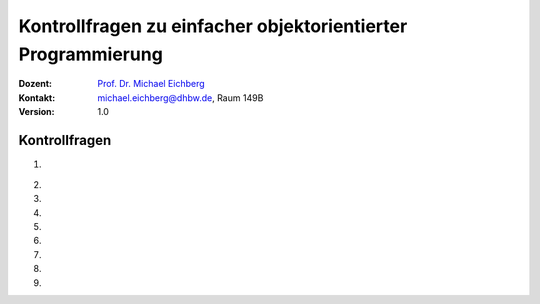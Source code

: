 .. meta:: 
    :lang: de
    :author: Michael Eichberg
    :keywords: "Programmierung", "Java", "Arrays"
    :description lang=de: Kontrollfragen zu Java Arrays
    :id: lecture-prog-java-arrays-kontrollfragen
    :first-slide: last-viewed
    :exercises-master-password: WirklichSchwierig!
    
.. |html-source| source::
    :prefix: https://delors.github.io/
    :suffix: .html
.. |pdf-source| source::
    :prefix: https://delors.github.io/
    :suffix: .html.pdf
.. |at| unicode:: 0x40
.. |qm| unicode:: 0x22 

.. role:: incremental
.. role:: appear
.. role:: eng
.. role:: ger
.. role:: dhbw-red
.. role:: green
.. role:: the-blue
.. role:: minor
.. role:: obsolete
.. role:: line-above
.. role:: smaller
.. role:: far-smaller
.. role:: monospaced
.. role:: copy-to-clipboard
.. role:: kbd
.. role:: java(code)
   :language: java



.. class:: animated-symbol 

Kontrollfragen zu einfacher objektorientierter Programmierung
==============================================================

.. container:: line-above

    :Dozent: `Prof. Dr. Michael Eichberg <https://delors.github.io/cv/folien.de.rst.html>`__
    :Kontakt: michael.eichberg@dhbw.de, Raum 149B
    :Version: 1.0



Kontrollfragen
----------------

.. container:: scrollable

   .. class:: incremental long-list

   1. \
   
      .. exercise:: Ist diese Aussage korrekt? 
         
         In einer Java Datei können mehrere öffentlichen Klassen definiert werden. 

         .. solution::
            :pwd: NEIn

            Nein - es kann nur eine öffentliche Klasse pro Datei geben. Es können aber mehrere nicht öffentliche Klassen definiert werden.

   2. 

      .. exercise:: Ist die Aussage korrekt?
         
         Der :java:`new` Operator initialisiert die Attribute eines Objekts mit den Standardwerten.

         .. solution::
            :pwd: Ja..so_ist_es

            Ja - die Attribute werden mit den Standardwerten initialisiert.


   3. 

      .. exercise:: Welche Aussage ist korrekt?

         :java:`var cs = new Circle[10]`;
         
         1. Die Anweisung definiert eine Referenzvariable vom Typ :java:`Circle`.
         2. Die Anweisung erzeugt ein Array mit 10 Elementen vom Typ :java:`Circle`.
         3. Der Typ von :java:`cs` ist :java:`Circle`.

         .. solution::
            :pwd: nur-2-stimmt

            - nur die zweite Aussage ist korrekt.

   4. 

      .. exercise:: Was passiert?
      
         .. rubric:: Circle.java

         .. include:: code/circle/Circle.java
            :code: java
            :class: far-smaller copy-to-clipboard

         .. rubric:: Main.java

         .. include:: code/circle/Main.java
            :code: java
            :class: far-smaller copy-to-clipboard

         .. solution::
            :pwd: Alles-gut

            Es wird über die Methode :java:`create` ein neues Objekt vom Typ Circle erzeugt.

   5. 
   
      .. exercise:: Was wird ausgegeben?

         .. code:: java
            :class: far-far-smaller

            var c1 = new Triangle();
            var c2 = new Triangle();
            var c3 = c2; 
            println(c1 == c2); 
            println(c2 == c3);

         .. solution::
            :pwd: false-true

            Es wird `false` und `true` ausgegeben.

   6.

      .. exercise:: Was passiert/wie ist die Ausgabe?
      
         .. rubric:: Circle.java

         .. include:: code/circle_memoization/Circle.java
            :code: java
            :class: far-smaller copy-to-clipboard

         .. rubric:: Main.java

         .. include:: code/circle_memoization/Main.java
            :code: java
            :class: far-smaller copy-to-clipboard

         .. solution::
            :pwd: Alles-gut

            Es wird über die Methode :java:`create` ein neues Objekt vom Typ Circle erzeugt, es sei denn es handelt sich um den Speziellen Kreis mit Radius 1. Deswegen ist die Ausgabe hier auch ``true``.

   7.

      .. exercise:: Stimmt die folgende Aussage?

         Ein Objekt wird dann aus dem Speicher entfernt, wenn kein Zeiger mehr auf das Objekt zeigt?

         .. solution::
            :pwd: Ja-Korrekt

            Ja, das ist korrekt.

   8.

      .. exercise:: Welche Aussagen sind korrekt?

         1. :java:`this` wird benötigt, um einen anderen Konstruktor aufzurufen.
         2. :java:`this` ist eine Referenz auf das aktuelle Objekt. 
         3. :java:`this` ist in statischen Methoden verfügbar.

         .. solution::
            :pwd: 1-und2

            In statischen Methoden ist :java:`this` nicht verfügbar - es gibt kein Objekt. 
    
   9.

      .. exercise:: Welche der folgenden Verwendungen von this sind (ggf. in Konstruktoren und bei dem Vorhandensein entsprechender Attribute) korrekt?

         1. :java:`this = new Circle();`
         2. :java:`this.radius = 10;`
         3. :java:`this();`

         .. solution::
            :pwd: 2-und3

            Die erste Aussage ist nicht korrekt, da wir `this` nichts zuweisen können.
   
            
